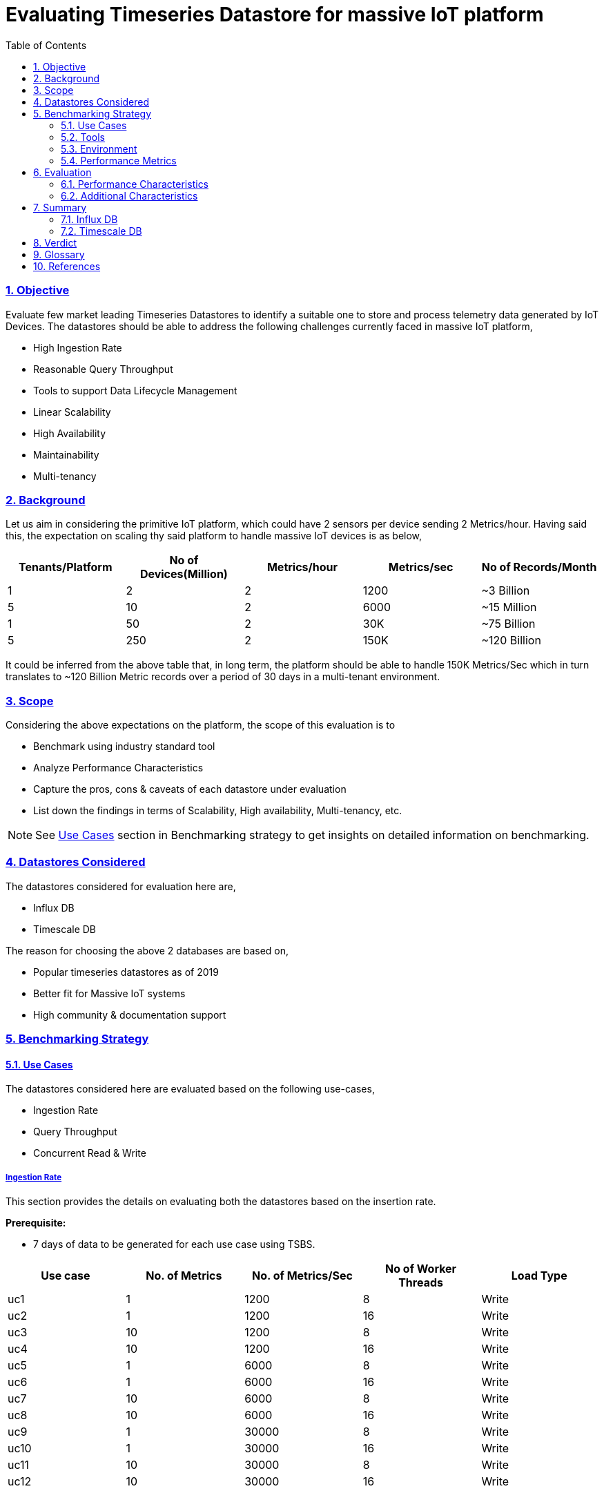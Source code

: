 = Evaluating Timeseries Datastore for massive IoT platform
:doctype: book
:icons: font
:toc: left
:toclevels: 3
:numbered:
:sectlinks:
:sectanchors:
:hardbreaks:
:imagesdir: images

=== Objective

Evaluate few market leading Timeseries Datastores to identify a suitable one to store and process telemetry data generated by IoT Devices. The datastores should be able to address the following challenges currently faced in massive IoT platform,

*	High Ingestion Rate 
*	Reasonable Query Throughput
*	Tools to support Data Lifecycle Management 
*	Linear Scalability 
*	High Availability
*	Maintainability 
*	Multi-tenancy

=== Background

Let us aim in considering the primitive IoT platform, which could have 2 sensors per device sending 2 Metrics/hour. Having said this, the expectation on scaling thy said platform to handle massive IoT devices is as below,

[options="header",cols="1,1,1,1,1"]
|===
|Tenants/Platform| No of Devices(Million)	| Metrics/hour	| Metrics/sec	| No of Records/Month
//----------------------
|1	|2	|2	|1200	|~3 Billion
|5	|10	|2	|6000	|~15 Million
|1	|50	|2	|30K	|~75 Billion
|5	|250	|2	|150K	|~120 Billion
|===

It could be inferred from the above table that, in long term, the platform should be able to handle 150K Metrics/Sec which in turn translates to ~120 Billion Metric records over a period of 30 days in a multi-tenant environment.

=== Scope

Considering the above expectations on the platform, the scope of this evaluation is to 

*	Benchmark using industry standard tool
*	Analyze Performance Characteristics 
*	Capture the pros, cons & caveats of each datastore under evaluation
*	List down the findings in terms of Scalability, High availability, Multi-tenancy, etc.

[NOTE]
====
See <<_use_cases>>  section in Benchmarking strategy to get insights on detailed information on benchmarking.
====


=== Datastores Considered

The datastores considered for evaluation here are,

*	Influx DB
*	Timescale DB

The reason for choosing the above 2 databases are based on,

*	Popular timeseries datastores as of 2019
*	Better fit for Massive IoT systems
*	High community & documentation support

=== Benchmarking Strategy

==== Use Cases

The datastores considered here are evaluated based on the following use-cases,

* Ingestion Rate
* Query Throughput
* Concurrent Read & Write 


===== Ingestion Rate

This section provides the details on evaluating both the datastores based on the insertion rate. 

*Prerequisite:*

* 7 days of data to be generated for each use case using TSBS.

[options="header",cols="1,1,1,1,1"]
|===
|Use case 	| No. of Metrics	| No. of Metrics/Sec	| No of Worker Threads	| Load Type
//----------------------
|uc1 |1 |1200 |8 |Write
|uc2 |1 |1200 |16 |Write
|uc3 |10 |1200 |8 |Write
|uc4 |10 |1200 |16 |Write
|uc5 |1 |6000 |8 |Write
|uc6 |1 |6000 |16 |Write
|uc7 |10 |6000 |8 |Write
|uc8 |10 |6000 |16 |Write
|uc9 |1 |30000 |8 |Write
|uc10 |1 |30000 |16 |Write
|uc11 |10 |30000 |8 |Write
|uc12 |10 |30000 |16 |Write
|===

===== Query Throughput

In timeseries datastore terminology, queries are commonly classified as,

*	Simple Rollup
*	Double Rollup
*	Thresholds
*	Complex queries

[NOTE]
====
This evaluation concentrates more on *Simple Rollup* & *Thresholds* such as overall aggregation.
====

*Prerequisite:*

* Queries to perform a read operation on 7 days data to be generated for each use case using TSBS.

[options="header",cols="1,1,1,1,1"]
|===
|Use Case	|Read Type	|Description	|No of Worker Threads	|Load Type
//----------------------
|uc1	|single-groupby-1-1-1	| Aggregrate on one metric for 1 host, every 5 mins for 1 hour	|8	|Read
|uc2	|single-groupby-1-1-12	| Aggregrate on one metric for 1 host, every 5 mins for 12 hours	|8	|Read
|uc3	|single-groupby-5-1-12	| Aggregrate on 5 metrics for 1 host, every 5 mins for 12 hours	|8	|Read
|uc4	|single-groupby-5-8-1	| Aggregrate on 5 metrics for 8 hosts, every 5 mins for 1 hour	|8	|Read
|uc5	|high-cpu-1	|All the readings where one metric is above a threshold for a particular host	|8	|Read
|===

NOTE: The above queries are run for 2 million, 10 million & 50 million devices.


===== Concurrent Read & Write

*TODO*

==== Tools

*	*TSBS* (Time series Benchmark suite) – To benchmark read & write performance of Influx DB & Timescale DB
*	*Ganglia* – To monitor & record performance metrics like CPU, Disk IOPS, Memory, Network IO, etc.

==== Environment

Following are the system requirements to perform the benchmarking,

*InfluxDB:*

image::influx_system.png[title="Influx DB Environment Setup"]

*Hardware Specifications:*

* 3 standard VMs in Azure (Each with 8 vCPU, 28 GB Memory)
* 3 * 1-TB Premium SSD disks

*Software Specifications:*

* VMs installed with Ubuntu 18.04 LTS
* Influx DB V-2.6
* Ganglia data nodes - gmond daemons in all the nodes to collect performance statistics
* NTPD service -  For time synchronization across all nodes 

NOTE: 3 node setup, since this is the de-facto setup for influx db enterprise version


*TimescaleDB:*

image::tsdb_system.png[title="Timescale DB Environment Setup"]

*Hardware Specifications:*

* 1 standard VM in Azure (Each with 24 vCPU, 62 GB Memory)
* 3 * 1-TB Premium SSD disks with RAID 0 Setup

*Software Specifications:*

* VMs installed with Ubuntu 18.04 LTS
* Timesacle DB  V-1.1.1
* PostgreSQL v-10.6
* Ganglia data node - gmond daemon to collect performance statistics 
* Software RAID configured for 3 data disks


*Client:*

* 1 standard VM in azure (8 vCPU, 28 GB memory)
* Ganglia Meta node - gmetad daemon to collect & publish results

NOTE: To have a minimum of 2000 IOPS, premium SSD Disks are chosen as data disks for both the databases 


==== Performance Metrics

The following characteristics would be measured,

*	Insert rate
*	Query throughput  
*	Resource Utilization (CPU, IO, Memory)
*	Error Percentile
*	Read/Write Latency


=== Evaluation
==== Performance Characteristics
===== Insert rate Comparison

image::insert_rate_8_16_threads.png[title="Insert Rate of Influx Vs Timescale DB"]

On inserts, InfluxDB outperforms TimescaleDB, by distributing the load across the nodes. This is due to the fact that each node in influx has a dedicated data disk, whereas the node running TimescaleDB points to the RAID 0 configured disks, which pretty much cuts the parallel IOPS that can happen on RAID disks.

On consistency perspective, TimescaleDB inserts 100K rows/sec even with the 50 million devices with high cardinality data points.

On data storage perspective, InfluxDB uses high compression standards to write the data to the disk. For instance, 10 million devices which sends 17 billions records/week consumes 750G in TimescaleDB, but 60G in case of InfluxDB evenly distributed across the data nodes(20G per node).

When it comes to performance metrics, CPU load & memory consumed are almost same for both the datastores, but incase of network OPS, TimescaleDB chokes on the outgoing requests when compared to the incoming requests, which is probably due to the write to RAID disks.   

Following ganglia report shows the metrics captured for 10 millions devices sending high cardinality data.

image::uc7-node1.png[title="InfluxDB Performance statistics - 10 million devices"]
image::uc7.png[title="TimescaleDB Performance statistics - 10 million devices"]

TIP: Complete ganglia reports during ingestion for both the datastores can be found in the folder *ganglia_reports* in the project root directory.


===== Query Throughput Comparison

image::query_throughput_comparison.png[title="Query Throughput of Influx Vs Timescale DB"]

on queries, TimescaleDB outperforms InfluxDB in all the cases. This is due to the postgresql backed datastore that is used by TimescaleDB.

The queries for multiple scenarios, are ~25X times faster than InfluxDB.

By considering TimescaleDB as performance baseliner, following graph is plotted in a percentile based system, which explains the performance dip that InfluxDB encounters when compared to its counterpart.

image::performance_dip.png[title="Percentile based Performance comparison"]

==== Additional Characteristics

===== Data life cycle management:
====== Influx

* Influx DB supports data lifecycle management through retention policy & continuous queries.
* Expired data can be deleted by configuring a retention policy. One can manage retention policies using queries, such as CREATE RETENTION_POILICY or ALTER RETENTION_POLICY.
* Allows downsampling of data, which helps in keeping the high precision data for limited time & stores the low precision data for longer time.

====== Timescale

* Timescale DB offers data lifecycle management through retention policy.
* Expired data can be deleted at chink level using SQL commands such as SELECT drop_chunks. It could also be automated by scheduling a CRON job or systemd timer which executes the drop_chunks command during the scheduled period.
  
===== Scalability:
====== Influx

* Supports both scale up and scale out. 
* Scaling influx cluster by adding an additional node, allows the system to distribute the data evenly & load balance the input OPS.


====== Timescale
 
 * Timescale supports only scale up, since it claims to provide a good insertion rate & query throughput using a single node.
 * To scale up the cpu & memory performance, the cores & RAM could be scaled up.
 * To scale up the data volume, another data disk could be added in the RAID 0 array.
 
===== High Availability:
====== Influx

* Influx DB offers the high availability through its distributed nature. Single point of failure is excluded by having a quorum of meta nodes & data nodes , whereas the data high avilability is achieved by having a replication factor enabled.

TIP: In enterprise cluster with 3 meta & data nodes with replication factor of 2, cluster can tolerate atmost one node failure to be highly available  

====== Timescale
 
* Timescale DB does not offer a hassle-free setup for high availability & it needs a lot of custom service to be in place to handle one.
* To exclude single point of failure, timescale expects the user to have secondary instance running. On event of failure in the primary instance, the user has to take care of the failover (i.e) To bring the secondary instance through manual intervention or via custom service.
* It offers data high availability through replication using postgreSQL's built-in streaming replication. 

===== Ecosystem:

* InfluxDB officially supports only the in-house tools that are created by them, such as Chronograf, Kapacitor, Telegraf & Grafana, but unofficially supports widely used open-source technologies & tools.
* Timescale DB provides official support for all the widely used open-source technologies & tools.

Following table highlights some of the tools that are officially supported by TimescaleDB, but not InfluxDB, 
[options="header",cols="1,^,^"]
|===
|Tools   |InfluxDB Support   |TimescaleDB Support   
//----------------------
|Tableau   |image:wrong.png[50,50]   |image:tick.png[50,50]
|PowerBI   |image:wrong.png[50,50]   |image:tick.png[50,50]   
|Kafka   |image:wrong.png[50,50]   |image:tick.png[50,50]   
|Spark   |image:wrong.png[50,50]   |image:tick.png[50,50]   
|Flink   |image:wrong.png[50,50]   |image:tick.png[50,50]
|Zabbix   |image:wrong.png[50,50]   |image:tick.png[50,50]
|Hibernate   |image:wrong.png[50,50]   |image:tick.png[50,50]
|Entity Framework   |image:wrong.png[50,50]   |image:tick.png[50,50]   
|===

===== Security:

TimescaleDB provides support for security in wide areas, whereas InfluxDB lacks in some areas, which is clearly depicted in the following table,

[options="header",cols="1,^,^"]
|===
|Security Category   |InfluxDB   |TimescaleDB   
//----------------------
|Authentication & Authorization   |image:tick.png[50,50]   |image:tick.png[50,50]   
|SSL   |image:tick.png[50,50]   |image:tick.png[50,50]   
|Host Based Access Control   |image:wrong.png[50,50]   |image:tick.png[50,50]   
|Data Encryption at rest   |image:wrong.png[50,50]   |image:tick.png[50,50]   
|Kerberos   |image:wrong.png[50,50]   |image:tick.png[50,50]   
|===


===== Documentation & Community Support:
====== Influx

* For documentation - https://docs.influxdata.com
* For community support - https://community.influxdata.com

====== Timescale

* For documentation - https://docs.timescale.com
* Since Timescale is backed up postgreSQL, it covers wide range of forums to support. However, the problems that could pop up in enteriprise versions are supported through timescale community/blog & slack.

===== Query Language:
====== Influx

Influx DB ships with its own CLI(Command line interface) which helps in querying the data using Influx query language. 

====== Timescale

Timescale uses conventional SQL commands, with additional commands for timeseries operations added as postgreSQL extensions.
 
===== Cloud Support:

Following are the official enterprise support towards deployment in cloud platform given by both the datastores,

[options="header",cols="1,^,^"]
|===
|Cloud Patform   |InfluxDB   |TimescaleDB   
//----------------------
|AWS   |image:tick.png[50,50]   |image:tick.png[50,50]   
|Azure   |image:wrong.png[50,50]    |image:wrong.png[50,50]    
|Google Cloud   |image:wrong.png[50,50]    |image:wrong.png[50,50]    
|===

NOTE: Timescale DB provides a beta version for its deployment in azure. 


=== Summary

==== Influx DB
===== Pros & Caveats
Pros are,

*	Varying but Commendable insertion rate with minimum setup even with high cardinal data points.
*	Consistent load-balancing of IOPS & even load distribution of data among the nodes in the cluster.
*	Easy to scale up & scale out.
*	Due to its distributed nature, it becomes trivial to make the system highly available.
*	Use high compression standards to store the data, which makes it occupy less disk space.

Caveats are,

*	Read latency is high & query throughput is less when compared to its counterpart.
*	Lacks support for popular open-source technologies such as spark, flink, powerBI, & popular ORMs, etc.

==== Timescale DB
===== Pros & Caveats
Pros are,

*	Consistent insertion rate with minimum setup even with high cardinal data points.
*	High Query throughput when compared to its counterpart - almost *~25X faster*
*	Easy to use the query language, since backed up by postgreSQL
*	High support for popular open-source technologies such as spark, flink, powerBI, & popular ORMs, etc.

Caveats are,

*	No hassle free guide for high availabilty & needs manual intervention or custom service to take care of failover in case of single point of failure.
*	Only scale up is supported, cannot scale out.
*	No in-house support for data compression, occupies high disk space.

=== Verdict
One can go with Influx DB, if the required system needs high ingestion rate, but can tolerate on query throughput.Also, it offers hassle free guide for scalability & high availability.

On the other hand, Timescale DB, can be considered if the required system accepts moderate ingestion(consistent 100k requests), & high query throughput. Also, it offers wide range of support to open-source technologies & the beat down to other competitiors comes with the way that it is backed up by postgreSQL. 

=== Glossary

_meta-node_
Node in InfluxDB responsible for storing meta information about the nodes in the influx cluster.

_data-node_
Node in InfluxDB responsible for processing & storing the timeseries data.

_cardinality_
Number of metrics per reading interval sent by a device.

=== References

_[1] Influx DB documentation_ https://docs.influxdata.com/enterprise_influxdb/v1.6/

_[2] Timescale DB documentation_ https://docs.timescale.com/v1.2/main

_[3] Timeseries benchmark suit_e https://github.com/timescale/tsbs

_[4] Configure software RAID array for virtual machines_ https://docs.microsoft.com/en-us/azure/virtual-machines/linux/configure-raid#create-the-raid-array

_[5] Guide to setup ganglia for a cluster_ https://www.javacodegeeks.com/2013/04/ganglia-configuration-for-a-small-hadoop-cluster-and-some-troubleshooting.html



